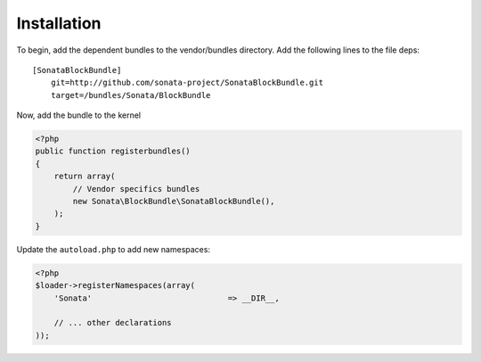 Installation
============

To begin, add the dependent bundles to the vendor/bundles directory. Add the following lines to the file deps::

    [SonataBlockBundle]
        git=http://github.com/sonata-project/SonataBlockBundle.git
        target=/bundles/Sonata/BlockBundle

Now, add the bundle to the kernel

.. code-block:: php

    <?php
    public function registerbundles()
    {
        return array(
            // Vendor specifics bundles
            new Sonata\BlockBundle\SonataBlockBundle(),
        );
    }

Update the ``autoload.php`` to add new namespaces:

.. code-block:: php

    <?php
    $loader->registerNamespaces(array(
        'Sonata'                             => __DIR__,

        // ... other declarations
    ));

